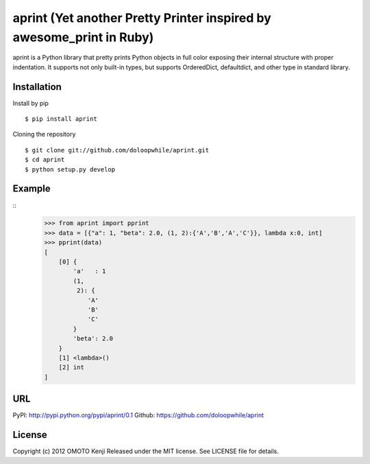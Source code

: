 aprint (Yet another Pretty Printer inspired by awesome_print in Ruby)
*******************************************************************************

aprint is a Python library that pretty prints Python objects
in full color exposing their internal structure with proper indentation.
It supports not only built-in types,
but supports OrderedDict, defaultdict, and other type in standard library.

Installation
============
Install by pip
::
    $ pip install aprint

Cloning the repository
::
    $ git clone git://github.com/doloopwhile/aprint.git
    $ cd aprint
    $ python setup.py develop

Example
========
::
    >>> from aprint import pprint
    >>> data = [{"a": 1, "beta": 2.0, (1, 2):{'A','B','A','C'}}, lambda x:0, int]
    >>> pprint(data)
    [
        [0] {
            'a'   : 1
            (1,
             2): {
                'A'
                'B'
                'C'
            }
            'beta': 2.0
        }
        [1] <lambda>()
        [2] int
    ]

URL
===
PyPI: http://pypi.python.org/pypi/aprint/0.1
Github: https://github.com/doloopwhile/aprint

License
=======
Copyright (c) 2012 OMOTO Kenji
Released under the MIT license. See LICENSE file for details.


